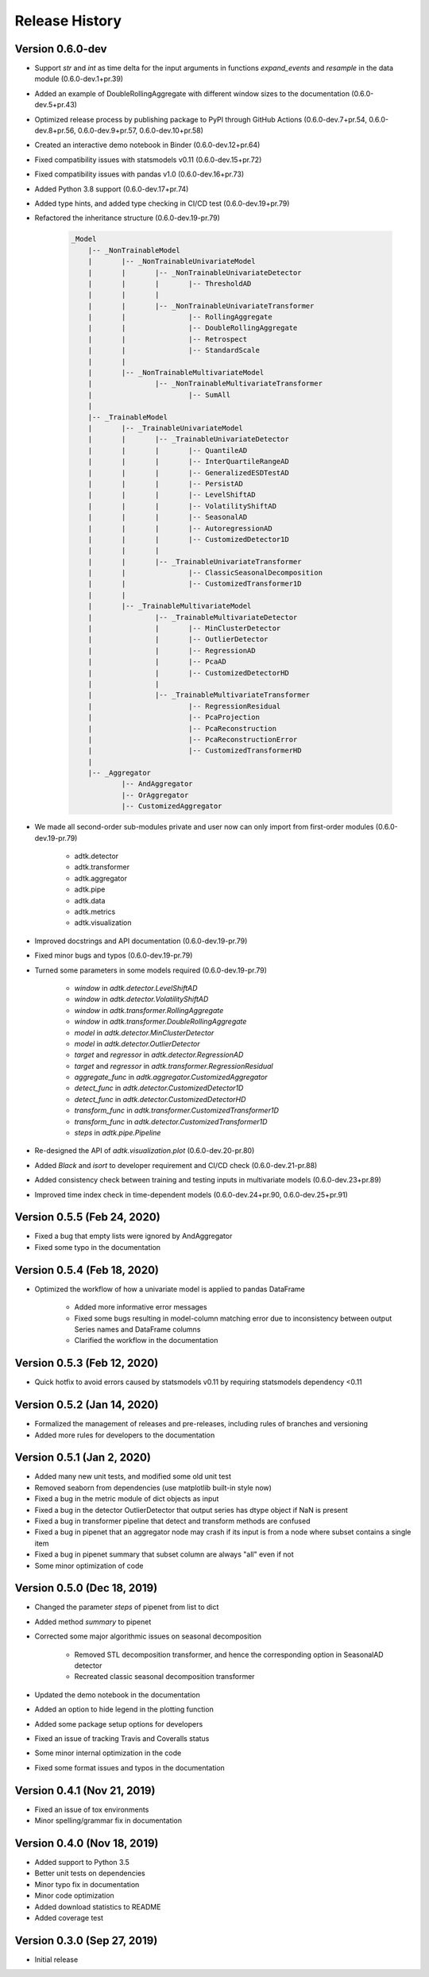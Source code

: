 ***************
Release History
***************

Version 0.6.0-dev
===================================
- Support `str` and `int` as time delta for the input arguments in functions `expand_events` and `resample` in the data module (0.6.0-dev.1+pr.39)
- Added an example of DoubleRollingAggregate with different window sizes to the documentation (0.6.0-dev.5+pr.43)
- Optimized release process by publishing package to PyPI through GitHub Actions (0.6.0-dev.7+pr.54, 0.6.0-dev.8+pr.56, 0.6.0-dev.9+pr.57, 0.6.0-dev.10+pr.58)
- Created an interactive demo notebook in Binder (0.6.0-dev.12+pr.64)
- Fixed compatibility issues with statsmodels v0.11 (0.6.0-dev.15+pr.72)
- Fixed compatibility issues with pandas v1.0 (0.6.0-dev.16+pr.73)
- Added Python 3.8 support (0.6.0-dev.17+pr.74)
- Added type hints, and added type checking in CI/CD test (0.6.0-dev.19+pr.79)
- Refactored the inheritance structure (0.6.0-dev.19-pr.79)

    .. code-block:: console

        _Model
            |-- _NonTrainableModel
            |       |-- _NonTrainableUnivariateModel
            |       |       |-- _NonTrainableUnivariateDetector
            |       |       |       |-- ThresholdAD
            |       |       |
            |       |       |-- _NonTrainableUnivariateTransformer
            |       |               |-- RollingAggregate
            |       |               |-- DoubleRollingAggregate
            |       |               |-- Retrospect
            |       |               |-- StandardScale
            |       |
            |       |-- _NonTrainableMultivariateModel
            |               |-- _NonTrainableMultivariateTransformer
            |                       |-- SumAll
            |
            |-- _TrainableModel
            |       |-- _TrainableUnivariateModel
            |       |       |-- _TrainableUnivariateDetector
            |       |       |       |-- QuantileAD
            |       |       |       |-- InterQuartileRangeAD
            |       |       |       |-- GeneralizedESDTestAD
            |       |       |       |-- PersistAD
            |       |       |       |-- LevelShiftAD
            |       |       |       |-- VolatilityShiftAD
            |       |       |       |-- SeasonalAD
            |       |       |       |-- AutoregressionAD
            |       |       |       |-- CustomizedDetector1D
            |       |       |
            |       |       |-- _TrainableUnivariateTransformer
            |       |               |-- ClassicSeasonalDecomposition
            |       |               |-- CustomizedTransformer1D
            |       |
            |       |-- _TrainableMultivariateModel
            |               |-- _TrainableMultivariateDetector
            |               |       |-- MinClusterDetector
            |               |       |-- OutlierDetector
            |               |       |-- RegressionAD
            |               |       |-- PcaAD
            |               |       |-- CustomizedDetectorHD
            |               |
            |               |-- _TrainableMultivariateTransformer
            |                       |-- RegressionResidual
            |                       |-- PcaProjection
            |                       |-- PcaReconstruction
            |                       |-- PcaReconstructionError
            |                       |-- CustomizedTransformerHD
            |
            |-- _Aggregator
                    |-- AndAggregator
                    |-- OrAggregator
                    |-- CustomizedAggregator

- We made all second-order sub-modules private and user now can only import from first-order modules (0.6.0-dev.19-pr.79)

    - adtk.detector
    - adtk.transformer
    - adtk.aggregator
    - adtk.pipe
    - adtk.data
    - adtk.metrics
    - adtk.visualization

- Improved docstrings and API documentation (0.6.0-dev.19-pr.79)
- Fixed minor bugs and typos (0.6.0-dev.19-pr.79)
- Turned some parameters in some models required (0.6.0-dev.19-pr.79)

    - `window` in `adtk.detector.LevelShiftAD`
    - `window` in `adtk.detector.VolatilityShiftAD`
    - `window` in `adtk.transformer.RollingAggregate`
    - `window` in `adtk.transformer.DoubleRollingAggregate`
    - `model` in `adtk.detector.MinClusterDetector`
    - `model` in `adtk.detector.OutlierDetector`
    - `target` and `regressor` in `adtk.detector.RegressionAD`
    - `target` and `regressor` in `adtk.transformer.RegressionResidual`
    - `aggregate_func` in `adtk.aggregator.CustomizedAggregator`
    - `detect_func` in `adtk.detector.CustomizedDetector1D`
    - `detect_func` in `adtk.detector.CustomizedDetectorHD`
    - `transform_func` in `adtk.transformer.CustomizedTransformer1D`
    - `transform_func` in `adtk.detector.CustomizedTransformer1D`
    - `steps` in `adtk.pipe.Pipeline`

- Re-designed the API of `adtk.visualization.plot` (0.6.0-dev.20-pr.80)
- Added `Black` and `isort` to developer requirement and CI/CD check (0.6.0-dev.21-pr.88)
- Added consistency check between training and testing inputs in multivariate models (0.6.0-dev.23+pr.89)
- Improved time index check in time-dependent models (0.6.0-dev.24+pr.90, 0.6.0-dev.25+pr.91)

Version 0.5.5 (Feb 24, 2020)
===================================
- Fixed a bug that empty lists were ignored by AndAggregator
- Fixed some typo in the documentation

Version 0.5.4 (Feb 18, 2020)
===================================
- Optimized the workflow of how a univariate model is applied to pandas DataFrame

    - Added more informative error messages
    - Fixed some bugs resulting in model-column matching error due to inconsistency between output Series names and DataFrame columns
    - Clarified the workflow in the documentation

Version 0.5.3 (Feb 12, 2020)
===================================
- Quick hotfix to avoid errors caused by statsmodels v0.11 by requiring statsmodels dependency <0.11

Version 0.5.2 (Jan 14, 2020)
===================================
- Formalized the management of releases and pre-releases, including rules of branches and versioning
- Added more rules for developers to the documentation

Version 0.5.1 (Jan 2, 2020)
===================================
- Added many new unit tests, and modified some old unit test
- Removed seaborn from dependencies (use matplotlib built-in style now)
- Fixed a bug in the metric module of dict objects as input
- Fixed a bug in the detector OutlierDetector that output series has dtype object if NaN is present
- Fixed a bug in transformer pipeline that detect and transform methods are confused
- Fixed a bug in pipenet that an aggregator node may crash if its input is from a node where subset contains a single item
- Fixed a bug in pipenet summary that subset column are always "all" even if not
- Some minor optimization of code

Version 0.5.0 (Dec 18, 2019)
===================================
- Changed the parameter `steps` of pipenet from list to dict
- Added method `summary` to pipenet
- Corrected some major algorithmic issues on seasonal decomposition

    - Removed STL decomposition transformer, and hence the corresponding option in SeasonalAD detector
    - Recreated classic seasonal decomposition transformer

- Updated the demo notebook in the documentation
- Added an option to hide legend in the plotting function
- Added some package setup options for developers
- Fixed an issue of tracking Travis and Coveralls status
- Some minor internal optimization in the code
- Fixed some format issues and typos in the documentation

Version 0.4.1 (Nov 21, 2019)
===================================
- Fixed an issue of tox environments
- Minor spelling/grammar fix in documentation

Version 0.4.0 (Nov 18, 2019)
===================================
- Added support to Python 3.5
- Better unit tests on dependencies
- Minor typo fix in documentation
- Minor code optimization
- Added download statistics to README
- Added coverage test

Version 0.3.0 (Sep 27, 2019)
===================================
- Initial release